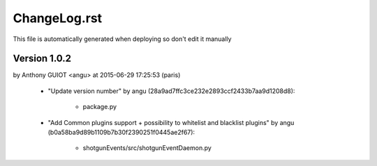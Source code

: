 ================================================================================
ChangeLog.rst
================================================================================

This file is automatically generated when deploying so don't edit it manually



Version 1.0.2
=========================
by Anthony GUIOT <angu> at 2015-06-29 17:25:53 (paris)

        - "Update version number" by angu (28a9ad7ffc3ce232e2893ccf2433b7aa9d1208d8):

            - package.py

        - "Add Common plugins support + possibility to whitelist and blacklist plugins" by angu (b0a58ba9d89b1109b7b30f2390251f0445ae2f67):

            - shotgunEvents/src/shotgunEventDaemon.py


